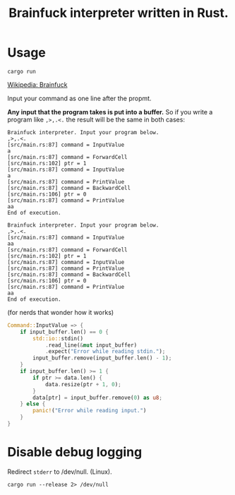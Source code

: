 #+TITLE: Brainfuck interpreter written in Rust.

* Usage

#+begin_src shell
cargo run
#+end_src

[[https://en.wikipedia.org/wiki/Brainfuck][Wikipedia: Brainfuck]]

Input your command as one line after the propmt.

*Any input that the program takes is put into a buffer.* So if you write a program like =,>,.<.= the result will be the same in both cases:

#+begin_src brainfuck
Brainfuck interpreter. Input your program below.
,>,.<.
[src/main.rs:87] command = InputValue
a
[src/main.rs:87] command = ForwardCell
[src/main.rs:102] ptr = 1
[src/main.rs:87] command = InputValue
a
[src/main.rs:87] command = PrintValue
[src/main.rs:87] command = BackwardCell
[src/main.rs:106] ptr = 0
[src/main.rs:87] command = PrintValue
aa
End of execution.
#+end_src

#+begin_src brainfuck
Brainfuck interpreter. Input your program below.
,>,.<.
[src/main.rs:87] command = InputValue
aa
[src/main.rs:87] command = ForwardCell
[src/main.rs:102] ptr = 1
[src/main.rs:87] command = InputValue
[src/main.rs:87] command = PrintValue
[src/main.rs:87] command = BackwardCell
[src/main.rs:106] ptr = 0
[src/main.rs:87] command = PrintValue
aa
End of execution.
#+end_src

(for nerds that wonder how it works)

#+begin_src rust
Command::InputValue => {
    if input_buffer.len() == 0 {
        std::io::stdin()
            .read_line(&mut input_buffer)
            .expect("Error while reading stdin.");
        input_buffer.remove(input_buffer.len() - 1);
    }
    if input_buffer.len() >= 1 {
        if ptr >= data.len() {
            data.resize(ptr + 1, 0);
        }
        data[ptr] = input_buffer.remove(0) as u8;
    } else {
        panic!("Error while reading input.")
    }
}
#+end_src

* Disable debug logging

Redirect =stderr= to /dev/null. (Linux).

#+begin_src shell
cargo run --release 2> /dev/null
#+end_src
